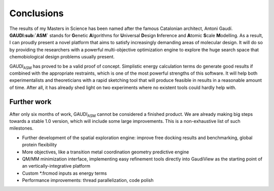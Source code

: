 .. role:: cite

.. role:: citein

.. raw:: latex

    \providecommand*\DUrolecite[1]{\citep{#1}}
    \providecommand*\DUrolecitein[1]{\citet{#1}}

===========
Conclusions
===========

The results of my Masters in Science has been named after the famous Catalonian architect, Antoni Gaudí. **GAUDI\ :sub:`ASM`** stands for **G**\ enetic **A**\ lgorithms for **U**\ niversal **D**\ esign **I**\ nference and **A**\ tomic **S**\ cale **M**\ odelling. As a result, I can proudly present a novel platform that aims to satisfy increasingly demanding areas of molecular design. It will do so by providing the researchers with a powerful multi-objective optimization engine to explore the huge search space that chemobiological design problems usually present.

GAUDI\ :sub:`ASM` has proved to be a valid proof of concept. Simplistic energy calculation terms do generate good results if combined with the appropriate restraints, which is one of the most powerful strengths of this software. It will help both experimentalists and theoreticians with a rapid sketching tool that will produce feasible in results in a reasonable amount of time. After all, it has already shed light on two experiments where no existent tools could hardly help with.

Further work
============
After only six months of work, GAUDI\ :sub:`ASM` cannot be considered a finished product. We are already making big steps towards a stable 1.0 version, which will include some large improvements. This is a non-exhaustive list of such milestones.

- Further development of the spatial exploration engine: improve free docking results and benchmarking, global protein flexibility
- More objectives, like a transition metal coordination geometry predictive engine
- QM/MM minimization interface, implementing easy refinement tools directly into GaudiView as the starting point of an vertically-integrative platform
- Custom \*.frcmod inputs as energy terms
- Performance improvements: thread parallelization, code polish